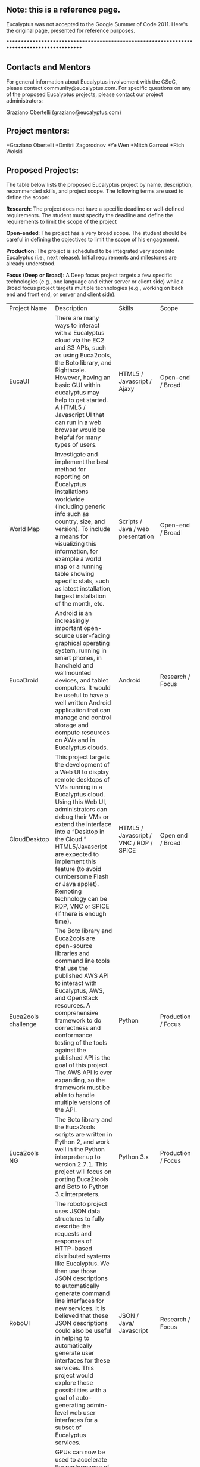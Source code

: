 ** Note: this is a reference page.

Eucalyptus was not accepted to the Google Summer of Code 2011.  Here's the original page, presented for reference purposes.

********************************************************************************************

** Contacts and Mentors

For general information about Eucalyptus involvement with the GSoC, please contact community@eucalyptus.com. For specific questions on any of the proposed Eucalyptus projects, please contact our project administrators:

Graziano Obertelli (graziano@eucalyptus.com)

** Project mentors:

+Graziano Obertelli
+Dmitrii Zagorodnov
+Ye Wen
+Mitch Garnaat
+Rich Wolski

** Proposed Projects:

The table below lists the proposed Eucalyptus project by name, description, recommended skills, and project scope. The following terms are used to define the scope:

*Research*: The project does not have a specific deadline or well-defined requirements. The student must specify the deadline and define the requirements to limit the scope of the project

*Open-ended*: The project has a very broad scope. The student should be careful in defining the objectives to limit the scope of his engagement.

*Production*: The project is scheduled to be integrated very soon into Eucalyptus (i.e., next release). Initial requirements and milestones are already understood.

*Focus (Deep or Broad)*: A Deep focus project targets a few specific technologies (e.g., one language and either server or client side) while a Broad focus project targets multiple technologies (e.g., working on back end and front end, or server and client side). 


|Project Name  |Description                                       |Skills     |Scope  |
|EucaUI          |There are many ways to interact with a Eucalyptus cloud via the EC2 and S3 APIs, such as using Euca2ools, the Boto library, and Rightscale. However, having an basic GUI within eucalyptus may help to get started. A HTML5 / Javascript UI that can run in a web browser would be helpful for many types of users.  |HTML5 / Javascript / Ajaxy  |Open-end / Broad |
|World Map | Investigate and implement the best method for reporting on Eucalyptus installations worldwide (including generic info such as country, size, and version). To include a means for visualizing this information, for example a world map or a running table showing specific stats, such as latest installation, largest installation of the month, etc. | Scripts / Java / web presentation | Open-end / Broad |
|EucaDroid  |Android is an increasingly important open-source user-facing graphical operating system, running in smart phones, in handheld and wallmounted devices, and tablet computers. It would be useful to have a well written Android application that can manage and control storage and compute resources on AWs and in Eucalyptus clouds. | Android | Research / Focus |
| CloudDesktop | This project targets the development of a Web UI to display remote desktops of VMs running in a Eucalyptus cloud. Using this Web UI, administrators can debug their VMs or extend the interface into a “Desktop in the Cloud.” HTML5/Javascript are expected to implement this feature (to avoid cumbersome Flash or Java applet). Remoting technology can be RDP, VNC or SPICE (if there is enough time). | HTML5 / Javascript / VNC / RDP / SPICE 	| Open end / Broad |
|Euca2ools challenge | The Boto library and Euca2ools are open-source libraries and command line tools that use the published AWS API to interact with Eucalyptus, AWS, and OpenStack resources. A comprehensive framework to do correctness and conformance testing of the tools against the published API is the goal of this project. The AWS API is ever expanding, so the framework must be able to handle multiple versions of the API. | Python | Production / Focus |
|Euca2ools NG | The Boto library and the Euca2ools scripts are written in Python 2, and work well in the Python interpreter up to version 2.7.1. This project will focus on porting Euca2tools and Boto to Python 3.x interpreters. | Python 3.x | Production / Focus |
|RoboUI  | The roboto project uses JSON data structures to fully describe the requests and responses of HTTP-based distributed systems like Eucalyptus. We then use those JSON descriptions to automatically generate command line interfaces for new services. It is believed that these JSON descriptions could also be useful in helping to automatically generate user interfaces for these services. This project would explore these possibilities with a goal of auto-generating admin-level web user interfaces for a subset of Eucalyptus services. | JSON / Java/ Javascript  | Research / Focus |
|Cluster GPU | GPUs can now be used to accelerate the performance of many general purpose computing problems. The goal of this project is to explore and implement a mechanism for exposing the GPUs present on the system to the instances. An application needs to be identified that showcases implementation.  | libvirt / kvm - xen / scripting language | Research / Focus|

********************************************************************************************


